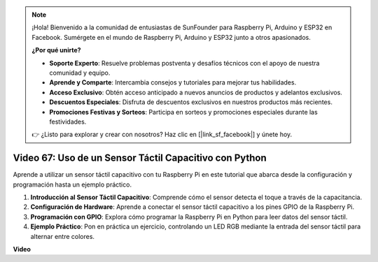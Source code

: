 .. note::

    ¡Hola! Bienvenido a la comunidad de entusiastas de SunFounder para Raspberry Pi, Arduino y ESP32 en Facebook. Sumérgete en el mundo de Raspberry Pi, Arduino y ESP32 junto a otros apasionados.

    **¿Por qué unirte?**

    - **Soporte Experto**: Resuelve problemas postventa y desafíos técnicos con el apoyo de nuestra comunidad y equipo.
    - **Aprende y Comparte**: Intercambia consejos y tutoriales para mejorar tus habilidades.
    - **Acceso Exclusivo**: Obtén acceso anticipado a nuevos anuncios de productos y adelantos exclusivos.
    - **Descuentos Especiales**: Disfruta de descuentos exclusivos en nuestros productos más recientes.
    - **Promociones Festivas y Sorteos**: Participa en sorteos y promociones especiales durante las festividades.

    👉 ¿Listo para explorar y crear con nosotros? Haz clic en [|link_sf_facebook|] y únete hoy.


Video 67: Uso de un Sensor Táctil Capacitivo con Python
=======================================================================================

Aprende a utilizar un sensor táctil capacitivo con tu Raspberry Pi en este tutorial que abarca desde la configuración y programación hasta un ejemplo práctico.

1. **Introducción al Sensor Táctil Capacitivo**: Comprende cómo el sensor detecta el toque a través de la capacitancia.
2. **Configuración de Hardware**: Aprende a conectar el sensor táctil capacitivo a los pines GPIO de la Raspberry Pi.
3. **Programación con GPIO**: Explora cómo programar la Raspberry Pi en Python para leer datos del sensor táctil.
4. **Ejemplo Práctico**: Pon en práctica un ejercicio, controlando un LED RGB mediante la entrada del sensor táctil para alternar entre colores.

**Video**

.. raw:: html

    <iframe width="700" height="500" src="https://www.youtube.com/embed/zdVjBr-exaM?si=_q4dqPUoToLTNaf3" title="YouTube video player" frameborder="0" allow="accelerometer; autoplay; clipboard-write; encrypted-media; gyroscope; picture-in-picture; web-share" allowfullscreen></iframe>

